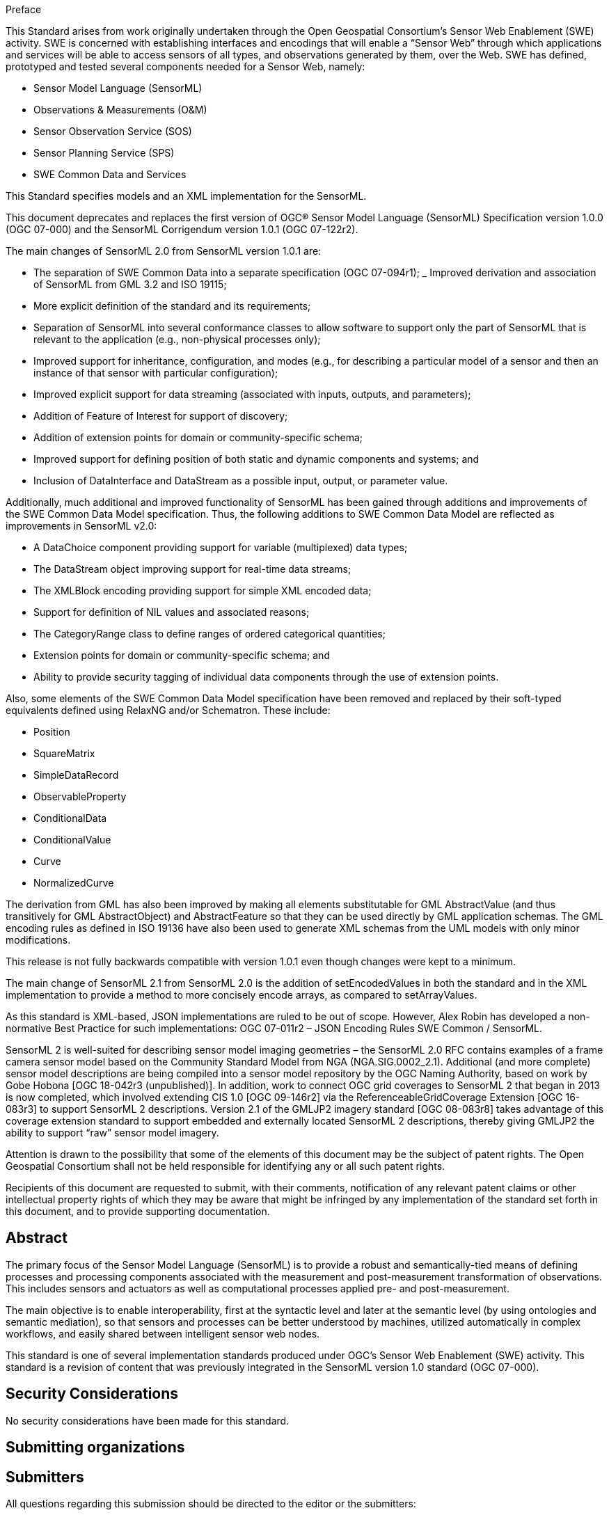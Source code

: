 .Preface

This Standard arises from work originally undertaken through the Open Geospatial Consortium’s Sensor Web Enablement (SWE) activity. SWE is concerned with establishing interfaces and encodings that will enable a “Sensor Web” through which applications and services will be able to access sensors of all types, and observations generated by them, over the Web. SWE has defined, prototyped and tested several components needed for a Sensor Web, namely:

- Sensor Model Language (SensorML)
- Observations & Measurements (O&M)  
- Sensor Observation Service (SOS)
- Sensor Planning Service (SPS)
- SWE Common Data and Services

This Standard specifies models and an XML implementation for the SensorML.

This document deprecates and replaces the first version of OGC® Sensor Model Language (SensorML) Specification version 1.0.0 (OGC 07-000) and the SensorML Corrigendum version 1.0.1 (OGC 07-122r2).

The main changes of SensorML 2.0 from SensorML version 1.0.1 are:

- The separation of SWE Common Data into a separate specification (OGC 07-094r1);
_ Improved derivation and association of SensorML from GML 3.2 and ISO 19115;
- More explicit definition of the standard and its requirements;
- Separation of SensorML into several conformance classes to allow software to support only the part of SensorML that is relevant to the application (e.g., non-physical processes only);  
- Improved support for inheritance, configuration, and modes (e.g., for describing a particular model of a sensor and then an instance of that sensor with particular configuration);
- Improved explicit support for data streaming (associated with inputs, outputs, and parameters);  
- Addition of Feature of Interest for support of discovery;
- Addition of extension points for domain or community-specific schema;  
- Improved support for defining position of both static and dynamic components and systems; and
- Inclusion of DataInterface and DataStream as a possible input, output, or parameter value.


Additionally, much additional and improved functionality of SensorML has been gained through additions and improvements of the SWE Common Data Model specification. Thus, the following additions to SWE Common Data Model are reflected as improvements in SensorML v2.0:

- A DataChoice component providing support for variable (multiplexed) data types;  
- The DataStream object improving support for real-time data streams;
- The XMLBlock encoding providing support for simple XML encoded data;
- Support for definition of NIL values and associated reasons;
- The CategoryRange class to define ranges of ordered categorical quantities;
- Extension points for domain or community-specific schema; and 
- Ability to provide security tagging of individual data components through the use of extension points.


Also, some elements of the SWE Common Data Model specification have been removed and replaced by their soft-typed equivalents defined using RelaxNG and/or Schematron. These include:

- Position
- SquareMatrix
- SimpleDataRecord
- ObservableProperty
- ConditionalData
- ConditionalValue  
- Curve
- NormalizedCurve


The derivation from GML has also been improved by making all elements substitutable for GML AbstractValue (and thus transitively for GML AbstractObject) and AbstractFeature so that they can be used directly by GML application schemas. The GML encoding rules as defined in ISO 19136 have also been used to generate XML schemas from the UML models with only minor modifications.

This release is not fully backwards compatible with version 1.0.1 even though changes were kept to a minimum.

The main change of SensorML 2.1 from SensorML 2.0 is the addition of setEncodedValues in both the standard and in the XML implementation to provide a method to more concisely encode arrays, as compared to setArrayValues.

As this standard is XML-based, JSON implementations are ruled to be out of scope.  However, Alex Robin has developed a non-normative Best Practice for such implementations: OGC 07-011r2 – JSON Encoding Rules SWE Common / SensorML.

SensorML 2 is well-suited for describing sensor model imaging geometries – the SensorML 2.0 RFC contains examples of a frame camera sensor model based on the Community Standard Model from NGA (NGA.SIG.0002_2.1).  Additional (and more complete) sensor model descriptions are being compiled into a sensor model repository by the OGC Naming Authority, based on work by Gobe Hobona [OGC 18-042r3 (unpublished)].  In addition, work to connect OGC grid coverages to SensorML 2 that began in 2013 is now completed, which involved extending CIS 1.0 [OGC 09-146r2] via the ReferenceableGridCoverage Extension [OGC 16-083r3] to support SensorML 2 descriptions.  Version 2.1 of the GMLJP2 imagery standard [OGC 08-083r8] takes advantage of this coverage extension standard to support embedded and externally located SensorML 2 descriptions, thereby giving GMLJP2 the ability to support “raw” sensor model imagery.

Attention is drawn to the possibility that some of the elements of this document may be the subject of patent rights. The Open Geospatial Consortium shall not be held responsible for identifying any or all such patent rights.

Recipients of this document are requested to submit, with their comments, notification of any relevant patent claims or other intellectual property rights of which they may be aware that might be infringed by any implementation of the standard set forth in this document, and to provide supporting documentation.

[abstract]
== Abstract

The primary focus of the Sensor Model Language (SensorML) is to provide a robust and semantically-tied means of defining processes and processing components associated with the measurement and post-measurement transformation of observations. This includes sensors and actuators as well as computational processes applied pre- and post-measurement. 

The main objective is to enable interoperability, first at the syntactic level and later at the semantic level (by using ontologies and semantic mediation), so that sensors and processes can be better understood by machines, utilized automatically in complex workflows, and easily shared between intelligent sensor web nodes. 

This standard is one of several implementation standards produced under OGC’s Sensor Web Enablement (SWE) activity. This standard is a revision of content that was previously integrated in the SensorML version 1.0 standard (OGC 07-000).

[.preface]
== Security Considerations

No security considerations have been made for this standard.

== Submitting organizations

[.preface]
== Submitters

All questions regarding this submission should be directed to the editor or the submitters:

|===
| Name | Affiliation| OGC member
| Mike Botts | Botts Innovative Research, Inc.| Yes 
| Alexandre Robin | Sensia Software LLC| Yes
| Eric Hirschon | Eric Hirschon | Yes
|===

[.preface]
== Contributors

